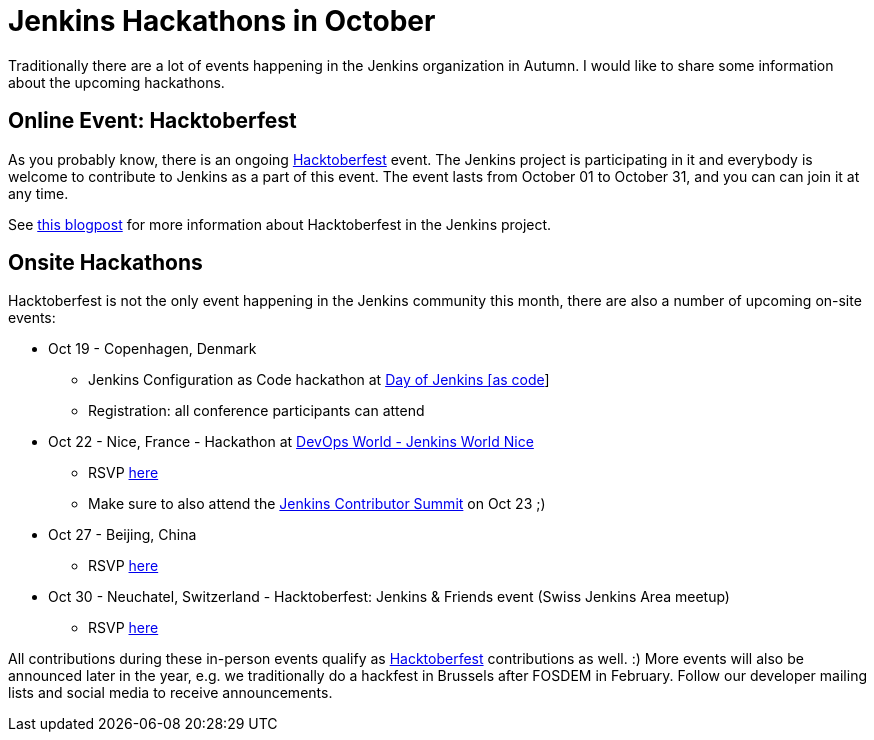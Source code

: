 = Jenkins Hackathons in October
:page-tags: events, community, hacktoberfest

:page-author: oleg_nenashev


Traditionally there are a lot of events happening in the Jenkins organization in Autumn.
I would like to share some information about the upcoming hackathons.

== Online Event: Hacktoberfest

As you probably know, there is an ongoing link:https://hacktoberfest.digitalocean.com/[Hacktoberfest] event.
The Jenkins project is participating in it and everybody is welcome to contribute to Jenkins as a part of this event.
The event lasts from October 01 to October 31,
and you can can join it at any time.

See link:/blog/2018/10/01/hacktoberfest/[this blogpost] for more information about Hacktoberfest in the Jenkins project.

== Onsite Hackathons

Hacktoberfest is not the only event happening in the Jenkins community this month,
there are also a number of upcoming on-site events:

* Oct 19 - Copenhagen, Denmark
** Jenkins Configuration as Code hackathon at
  link:https://www.code-conf.com/2018/day-of-jenkins-as-code/[Day of Jenkins [as code]]
** Registration: all conference participants can attend
* Oct 22 - Nice, France - Hackathon at 
  link:https://www.cloudbees.com/devops-world/nice[DevOps World - Jenkins World Nice] 
** RSVP link:https://www.meetup.com/jenkinsmeetup/events/255555426/[here]
** Make sure to also attend the link:https://www.meetup.com/jenkinsmeetup/events/253810578/[Jenkins Contributor Summit] on Oct 23 ;)
* Oct 27 - Beijing, China
** RSVP link:https://www.meetup.com/Beijing-Jenkins-Area-Meetup/events/255607288/[here]
* Oct 30 - Neuchatel, Switzerland - Hacktoberfest: Jenkins & Friends event (Swiss Jenkins Area meetup)
** RSVP link:https://www.meetup.com/Swiss-Jenkins-Area-Meetup/events/255345695/[here]


All contributions during these in-person events qualify as 
link:https://hacktoberfest.digitalocean.com/[Hacktoberfest] contributions as well. :)
More events will also be announced later in the year, 
e.g. we traditionally do a hackfest in Brussels after FOSDEM in February.
Follow our developer mailing lists and social media to receive announcements.
